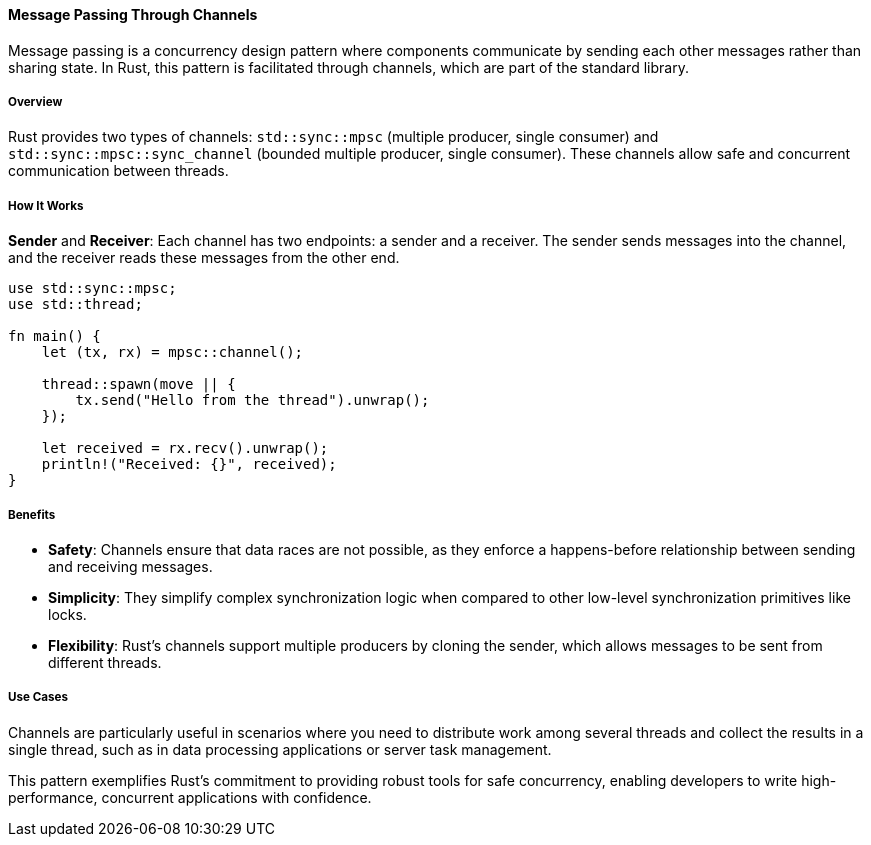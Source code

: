==== Message Passing Through Channels

Message passing is a concurrency design pattern where components communicate by sending each other messages rather than sharing state. In Rust, this pattern is facilitated through channels, which are part of the standard library.

===== Overview

Rust provides two types of channels: `std::sync::mpsc` (multiple producer, single consumer) and `std::sync::mpsc::sync_channel` (bounded multiple producer, single consumer). These channels allow safe and concurrent communication between threads.

===== How It Works

*Sender* and *Receiver*: Each channel has two endpoints: a sender and a receiver. The sender sends messages into the channel, and the receiver reads these messages from the other end.

[source,rust]
----
use std::sync::mpsc;
use std::thread;

fn main() {
    let (tx, rx) = mpsc::channel();

    thread::spawn(move || {
        tx.send("Hello from the thread").unwrap();
    });

    let received = rx.recv().unwrap();
    println!("Received: {}", received);
}
----

===== Benefits

- *Safety*: Channels ensure that data races are not possible, as they enforce a happens-before relationship between sending and receiving messages.
- *Simplicity*: They simplify complex synchronization logic when compared to other low-level synchronization primitives like locks.
- *Flexibility*: Rust’s channels support multiple producers by cloning the sender, which allows messages to be sent from different threads.

===== Use Cases

Channels are particularly useful in scenarios where you need to distribute work among several threads and collect the results in a single thread, such as in data processing applications or server task management.

This pattern exemplifies Rust's commitment to providing robust tools for safe concurrency, enabling developers to write high-performance, concurrent applications with confidence.

